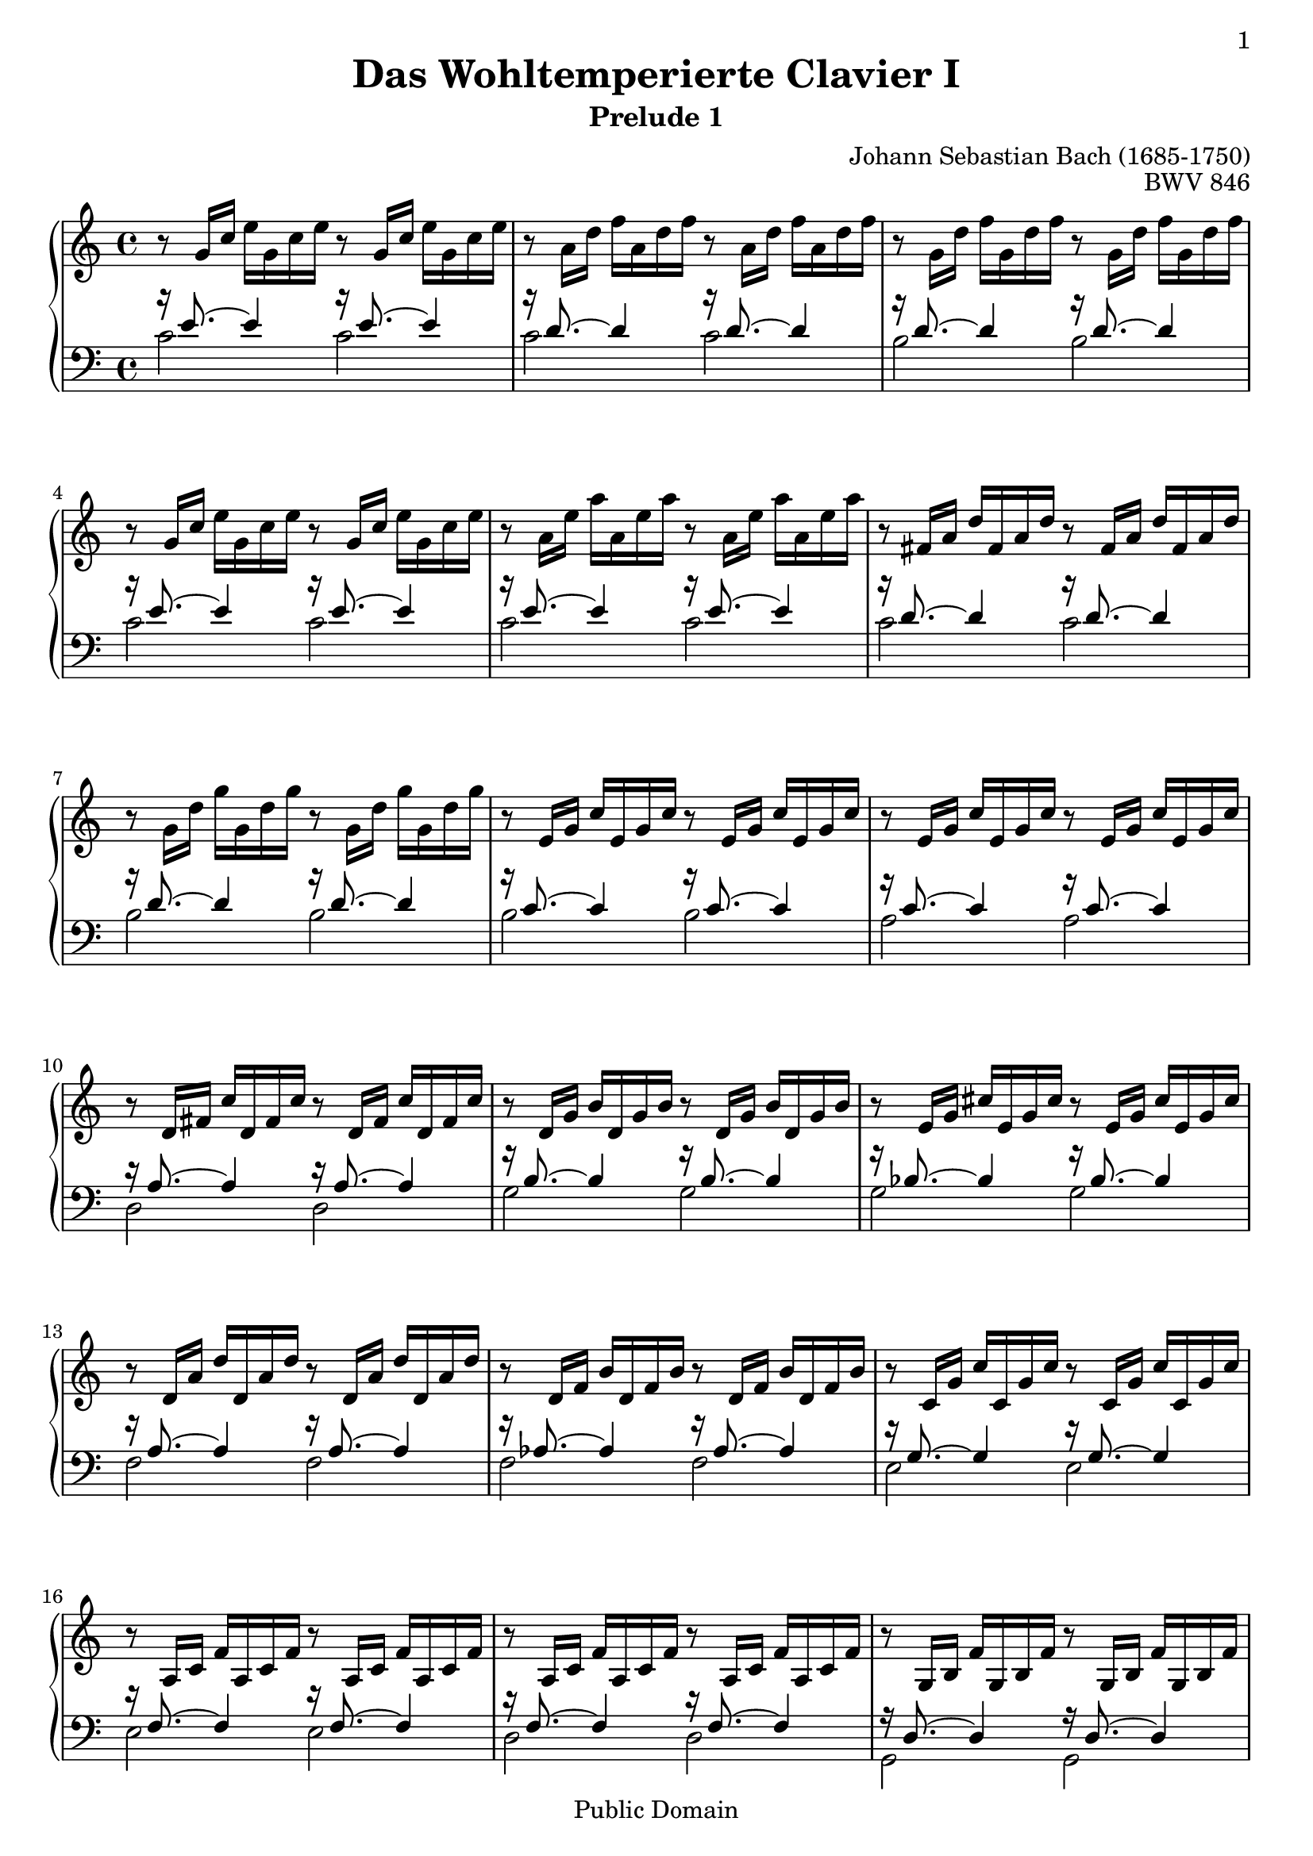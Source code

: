 \version "2.14.2"

\header{
  title = "Das Wohltemperierte Clavier I"
  subtitle = "Prelude 1"
  opus = "BWV 846"
  composer = "Johann Sebastian Bach (1685-1750)"
  
%{
  History:

  enteredby Shay Rojansky
  edited by Han-Wen Nienhuys
  edited by Tobias Erbsland
  version update by Javier Ruiz-Alma 9/11/2011
  %}
  

  mutopiatitle = "Das Wohltemperierte Clavier I, Praeludium I"
  mutopiacomposer = "BachJS"
  mutopiaopus = "BWV 846"
  mutopiainstrument = "Harpsichord, Piano"
  source = "Unknown"
  style = "Baroque"
  
  maintainer = "Tobias Erbsland"
  maintainerEmail = "te@profzone.ch"
  lastupdated = "2005/Nov/16"
  copyright = "Public Domain"

 footer = "Mutopia-2011/09/12-5"
 tagline = \markup { \override #'(box-padding . 1.0) \override #'(baseline-skip . 2.7) \box \center-column { \small \line { Sheet music from \with-url #"http://www.MutopiaProject.org" \line { \teeny www. \hspace #-1.0 MutopiaProject \hspace #-1.0 \teeny .org \hspace #0.5 } • \hspace #0.5 \italic Free to download, with the \italic freedom to distribute, modify and perform. } \line { \small \line { Typeset using \with-url #"http://www.LilyPond.org" \line { \teeny www. \hspace #-1.0 LilyPond \hspace #-1.0 \teeny .org } by \maintainer \hspace #-1.0 . \hspace #0.5 Reference: \footer } } \line { \teeny \line { This sheet music has been placed in the public domain by the typesetter, for details see: \hspace #-0.5 \with-url #"http://creativecommons.org/licenses/publicdomain" http://creativecommons.org/licenses/publicdomain } } } }
}

\paper {
  %#(set-paper-size "a4")      %uncomment to test specific paper size
  %#(set-paper-size "letter")  %uncomment to test specific paper size
	
  indent = 0.0
  print-first-page-number = ##t
  evenHeaderMarkup = \oddHeaderMarkup %force pages to have same header (i.e. page number to right)
  ragged-last-bottom = ##f
}



%% 
%% Define the left and the right hand in new variables
%%
right = {
  \transpose c c' {
    \time 4/4
    \clef "violin"
    \tempo 4=60
    \set Score.tempoHideNote = ##t
    r8   g16[ c']   e'[ g c' e'] r8   g16[ c']   e'[ g c' e'] |\noBreak
    r8   a16[ d']   f'[ a d' f'] r8   a16[ d']   f'[ a d' f'] |\noBreak
    r8   g16[ d']   f'[ g d' f'] r8   g16[ d']   f'[ g d' f'] |
    r8   g16[ c']   e'[ g c' e'] r8   g16[ c']   e'[ g c' e'] |\noBreak
    r8   a16[ e']   a'[ a e' a'] r8   a16[ e']   a'[ a e' a'] |\noBreak
    r8   fis16[ a]   d'[ fis a d'] r8   fis16[ a]   d'[ fis a d'] |
    r8   g16[ d']   g'[ g d' g'] r8   g16[ d']   g'[ g d' g'] |\noBreak
    r8   e16[ g]   c'[ e g c'] r8   e16[ g]   c'[ e g c'] |\noBreak
    r8   e16[ g]   c'[ e g c'] r8   e16[ g]   c'[ e g c'] |
    %% 10
    r8   d16[ fis]   c'[ d fis c'] r8   d16[ fis]   c'[ d fis c'] |\noBreak
    r8   d16[ g]   b[ d g b] r8   d16[ g]   b[ d g b] |\noBreak
    r8   e16[ g]   cis'[ e g cis'] r8   e16[ g]   cis'[ e g cis'] |
    r8   d16[ a]   d'[ d a d'] r8   d16[ a]   d'[ d a d'] |\noBreak
    r8   d16[ f]   b[ d f b] r8   d16[ f]   b[ d f b] |\noBreak
    r8   c16[ g]   c'[ c g c'] r8   c16[ g]   c'[ c g c'] |
    r8   a,16[ c]   f[ a, c f] r8   a,16[ c]   f[ a, c f] |\noBreak
    r8   a,16[ c]   f[ a, c f] r8   a,16[ c]   f[ a, c f] |\noBreak
    r8   g,16[ b,]   f[ g, b, f] r8   g,16[ b,]   f[ g, b, f] |
    r8   g,16[ c]   e[ g, c e] r8   g,16[ c]   e[ g, c e] |\noBreak
    %% 20
    r8   bes,16[ c]   e[ bes, c e] r8   bes,16[ c]   e[ bes, c e] |\noBreak
    r8   a,16[ c]   e[ a, c e] r8   a,16[ c]   e[ a, c e] |
    r8   a,16[ c]   ees[ a, c ees] r8   a,16[ c]   ees[ a, c ees] |\noBreak
    r8   b,16[ c]   d[ b, c d] r8   b,16[ c]   d[ b, c d] |\noBreak
    r8   g,16[ b,]   d[ g, b, d] r8   g,16[ b,]   d[ g, b, d] |
    r8   g,16[ c]   e[ g, c e] r8   g,16[ c]   e[ g, c e] |\noBreak
    r8   g,16[ c]   f[ g, c f] r8   g,16[ c]   f[ g, c f] |\noBreak
    r8   g,16[ b,]   f[ g, b, f] r8   g,16[ b,]   f[ g, b, f] |
    r8   a,16[ c]   fis[ a, c fis] r8   a,16[ c]   fis[ a, c fis] |\noBreak
    r8   g,16[ c]   g[ g, c g] r8   g,16[ c]   g[ g, c g] |\noBreak
    %% 30
    r8   g,16[ c]   f[ g, c f] r8   g,16[ c]   f[ g, c f] |
    r8   g,16[ b,]   f[ g, b, f] r8   g,16[ b,]   f[ g, b, f] |\noBreak
    r8   g,16[ bes,]   e[ g, bes, e] r8   g,16[ bes,]   e[ g, bes, e] |
    
    \clef "bass" % easier to read
    r8   f,16[ a,]   c[ f c a,]   c[ a, f, a,]   f,[ d, f, d,] |
    \clef "violin"
    r8   g16[ b]   d'[ f' d' b]   d'[ b g b]   d[ f e d] |\noBreak
    <e g c'>1\fermata\arpeggio
  }
}

left = {
  \clef "bass"

  << {
    %% 0
    r16 e'8. ~ e'4 r16 e'8. ~ e'4 |
    r16 d'8. ~ d'4 r16 d'8. ~ d'4 |
    r16 d'8. ~ d'4 r16 d'8. ~ d'4 |
    r16 e'8. ~ e'4 r16 e'8. ~ e'4 |
    r16 e'8. ~ e'4 r16 e'8. ~ e'4 |
    r16 d'8. ~ d'4 r16 d'8. ~ d'4 |
    r16 d'8. ~ d'4 r16 d'8. ~ d'4 |
    r16 c'8. ~ c'4 r16 c'8. ~ c'4 |
    r16 c'8. ~ c'4 r16 c'8. ~ c'4 |
    %% 10
    r16 a8. ~ a4 r16 a8. ~ a4 |
    r16 b8. ~ b4 r16 b8. ~ b4 |
    r16 bes8. ~ bes4 r16 bes8. ~ bes4 |
    r16 a8. ~ a4 r16 a8. ~ a4 |
    r16 aes8. ~ aes4 r16 aes8. ~ aes4 |
    r16 g8. ~ g4 r16 g8. ~ g4 |
    r16 f8. ~ f4 r16 f8. ~ f4 |
    r16 f8. ~ f4 r16 f8. ~ f4 |
    r16 d8. ~ d4 r16 d8. ~ d4 |
    r16 e8. ~ e4 r16 e8. ~ e4 |
    %% 20
    r16 g8. ~ g4 r16 g8. ~ g4 |
    r16 f8. ~ f4 r16 f8. ~ f4 |
    r16 c8. ~ c4 r16 c8. ~ c4 |
    r16 f8. ~ f4 r16 f8. ~ f4 |
    r16 f8. ~ f4 r16 f8. ~ f4 |
    r16 e8. ~ e4 r16 e8. ~ e4 |
    r16 d8. ~ d4 r16 d8. ~ d4 |
    r16 d8. ~ d4 r16 d8. ~ d4 |
    r16 ees8. ~ ees4 r16 ees8. ~ ees4 |
    r16 e!8. ~ e4 r16 e8. ~ e4 |
    %% 30
    r16 d8. ~ d4 r16 d8. ~ d4 |
    r16 d8. ~ d4 r16 d8. ~ d4 |
    r16 c8. ~ c4 r16 c8. ~ c4 |
    
    r16 c8. ~ c4 ~ c2 |
    r16 b,8. ~ b,4 ~ b,2 |
    c1\arpeggio
  } \\ {
    %% 0
    c'2 c' |
    c' c' |
    b b |
    c' c' |
    c' c' |
    c' c' |
    b b |
    b b |
    a a |
    %% 10
    d2 d |
    g g |
    g g |
    f f |
    f f |
    e e |
    e e |
    d d |
    g, g, |
    c c |
    %% 20
    c c |
    f, f, |
    fis, fis, |
    aes, aes, |
    g, g, |
    g, g, |
    g, g, |
    g, g, |
    g, g, |
    g, g, |
    %% 30
    g, g, |
    g, g, |
    c, c, |
    
    c,1 |
    c, |
    c,\arpeggio_\markup{\teeny " "}_\fermata
  } >>
  \bar "|." 
}

%%
%% Bring the two hands together
%%   
\score {
  \context PianoStaff <<
    \set PianoStaff.connectArpeggios = ##t
    \context Staff = "upper" \right
    \context Staff = "lower" \left
  >>
   \layout { }
   \midi { }
}


